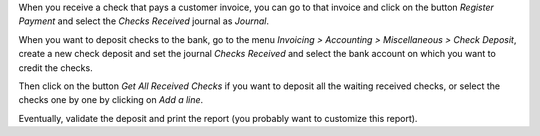 When you receive a check that pays a customer invoice, you can go to that
invoice and click on the button *Register Payment* and select the
*Checks Received* journal as *Journal*.

When you want to deposit checks to the bank, go to the menu
*Invoicing > Accounting > Miscellaneous > Check Deposit*, create a new check deposit and set the
journal *Checks Received* and select the bank account on which you want to
credit the checks.

Then click on the button *Get All Received Checks* if you want to deposit all the waiting received checks, or select the checks one by one by clicking on *Add a line*.

Eventually, validate the deposit and print the report (you probably want to customize this report).
